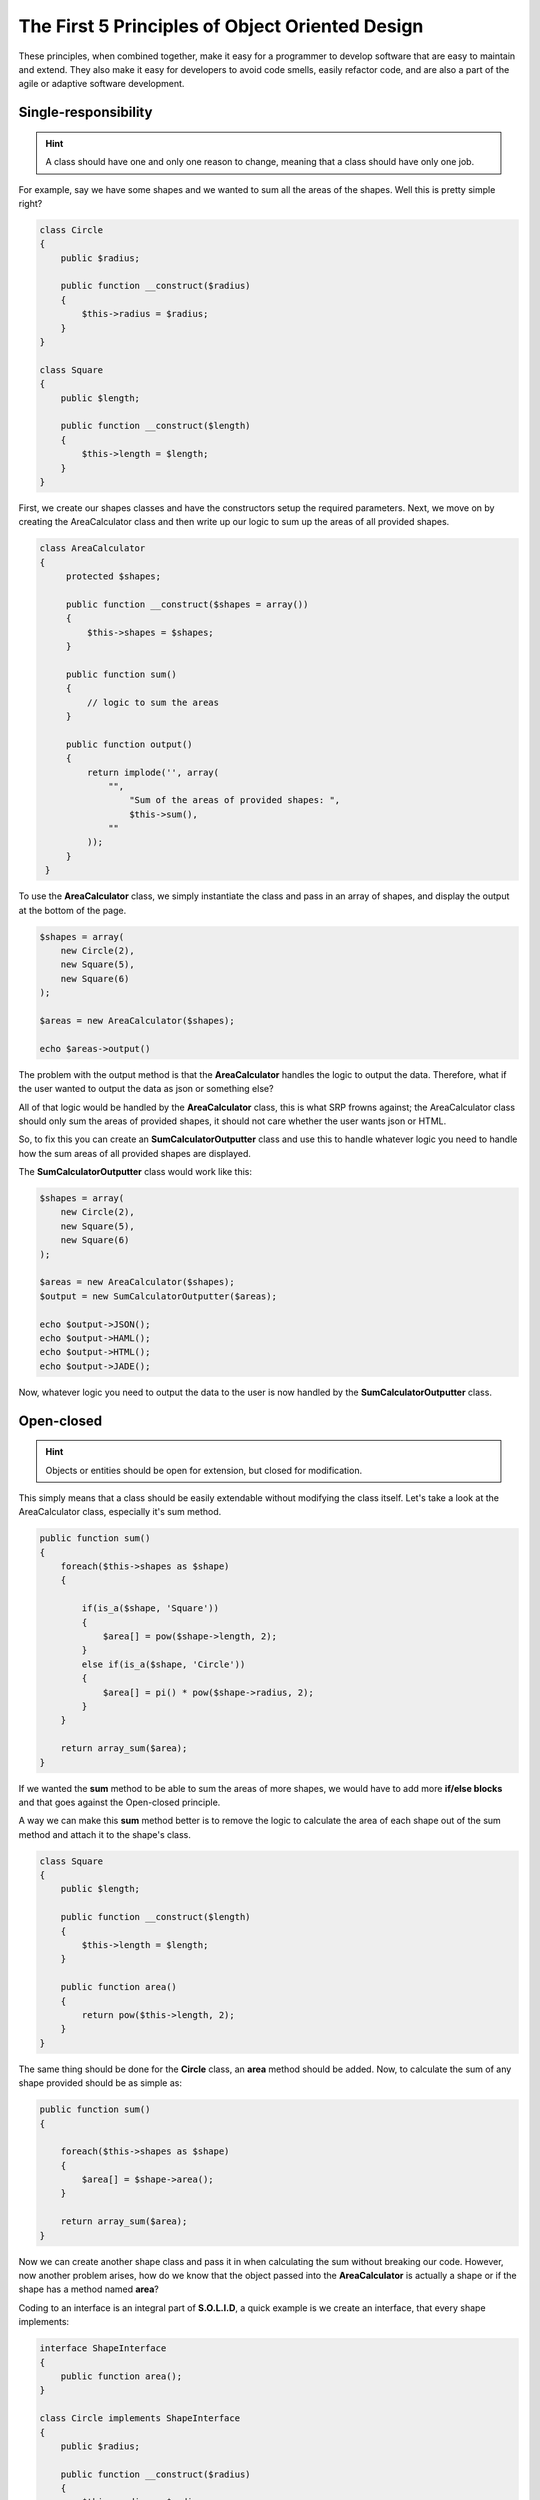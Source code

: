 The First 5 Principles of Object Oriented Design
================================================

These principles, when combined together, make it easy for a programmer to develop software that are easy to maintain and extend. They also make it easy for developers to avoid code smells, easily refactor code, and are also a part of the agile or adaptive software development.

=====================
Single-responsibility
=====================

.. hint::

   A class should have one and only one reason to change, meaning that a class should have only one job.

For example, say we have some shapes and we wanted to sum all the areas of the shapes. Well this is pretty simple right?

.. code-block:: php

    class Circle
    {
        public $radius;

        public function __construct($radius)
        {
            $this->radius = $radius;
        }
    }

    class Square
    {
        public $length;

        public function __construct($length)
        {
            $this->length = $length;
        }
    }


First, we create our shapes classes and have the constructors setup the required parameters. Next, we move on by creating the AreaCalculator class and then write up our logic to sum up the areas of all provided shapes.


.. code-block:: php

   class AreaCalculator
   {
        protected $shapes;

        public function __construct($shapes = array())
        {
            $this->shapes = $shapes;
        }

        public function sum()
        {
            // logic to sum the areas
        }

        public function output()
        {
            return implode('', array(
                "",
                    "Sum of the areas of provided shapes: ",
                    $this->sum(),
                ""
            ));
        }
    }


To use the **AreaCalculator** class, we simply instantiate the class and pass in an array of shapes, and display the output at the bottom of the page.


.. code-block:: php

    $shapes = array(
        new Circle(2),
        new Square(5),
        new Square(6)
    );

    $areas = new AreaCalculator($shapes);

    echo $areas->output()

The problem with the output method is that the **AreaCalculator** handles the logic to output the data. Therefore, what if the user wanted to output the data as json or something else?

All of that logic would be handled by the **AreaCalculator** class, this is what SRP frowns against; the AreaCalculator class should only sum the areas of provided shapes, it should not care whether the user wants json or HTML.

So, to fix this you can create an **SumCalculatorOutputter** class and use this to handle whatever logic you need to handle how the sum areas of all provided shapes are displayed.

The **SumCalculatorOutputter** class would work like this:

.. code-block:: php

    $shapes = array(
        new Circle(2),
        new Square(5),
        new Square(6)
    );

    $areas = new AreaCalculator($shapes);
    $output = new SumCalculatorOutputter($areas);

    echo $output->JSON();
    echo $output->HAML();
    echo $output->HTML();
    echo $output->JADE();

Now, whatever logic you need to output the data to the user is now handled by the **SumCalculatorOutputter** class.

===========
Open-closed
===========

.. hint::

   Objects or entities should be open for extension, but closed for modification.

This simply means that a class should be easily extendable without modifying the class itself. Let's take a look at the AreaCalculator class, especially it's sum method.

.. code-block:: php

    public function sum()
    {
        foreach($this->shapes as $shape)
        {

            if(is_a($shape, 'Square'))
            {
                $area[] = pow($shape->length, 2);
            }
            else if(is_a($shape, 'Circle'))
            {
                $area[] = pi() * pow($shape->radius, 2);
            }
        }

        return array_sum($area);
    }

If we wanted the **sum** method to be able to sum the areas of more shapes, we would have to add more **if/else blocks** and that goes against the Open-closed principle.

A way we can make this **sum** method better is to remove the logic to calculate the area of each shape out of the sum method and attach it to the shape's class.


.. code-block:: php

    class Square
    {
        public $length;

        public function __construct($length)
        {
            $this->length = $length;
        }

        public function area()
        {
            return pow($this->length, 2);
        }
    }


The same thing should be done for the **Circle** class, an **area** method should be added. Now, to calculate the sum of any shape provided should be as simple as:


.. code-block:: php

    public function sum()
    {

        foreach($this->shapes as $shape)
        {
            $area[] = $shape->area();
        }

        return array_sum($area);
    }


Now we can create another shape class and pass it in when calculating the sum without breaking our code. However, now another problem arises, how do we know that the object passed into the **AreaCalculator** is actually a shape or if the shape has a method named **area**?

Coding to an interface is an integral part of **S.O.L.I.D**, a quick example is we create an interface, that every shape implements:

.. code-block:: php

    interface ShapeInterface
    {
        public function area();
    }

    class Circle implements ShapeInterface
    {
        public $radius;

        public function __construct($radius)
        {
            $this->radius = $radius;
        }

        public function area()
        {
            return pi() * pow($this->radius, 2);
        }
    }

In our **AreaCalculator** sum method we can check if the shapes provided are actually instances of the **ShapeInterface**, otherwise we throw an exception:

.. code-block:: php

     public function sum()
     {

        foreach($this->shapes as $shape)
        {
            if(is_a($shape, 'ShapeInterface'))
            {
                $area[] = $shape->area();
                continue;
            }

            throw new AreaCalculatorInvalidShapeException;
        }

        return array_sum($area);
     }


===================
Liskov substitution
===================

.. hint::

   Let **q(x)** be a property provable about objects of **x** of type **T**. Then **q(y)** should be provable for objects **y** of type **S** where **S** is a subtype of **T**.


All this is stating is that every subclass/derived class should be substitutable for their base/parent class.

Still making use of out **AreaCalculator** class, say we have a **VolumeCalculator** class that extends the **AreaCalculator** class:


.. code-block:: php

    class VolumeCalculator extends AreaCalulator
    {
        public function __construct($shapes = array())
        {
            parent::__construct($shapes);
        }

        public function sum()
        {
            // logic to calculate the volumes and then return and array of output
            return array($summedData);
        }
    }

In the **SumCalculatorOutputter** class:

.. code-block:: php

   class SumCalculatorOutputter
   {
        protected $calculator;

        public function __constructor(AreaCalculator $calculator)
        {
            $this->calculator = $calculator;
        }

        public function JSON()
        {
            $data = array(
                'sum' => $this->calculator->sum();
            );

            return json_encode($data);
        }

        public function HTML()
        {
            return implode('', array(
                '',
                    'Sum of the areas of provided shapes: ',
                    $this->calculator->sum(),
                ''
            ));
        }
    }


If we tried to run an example like this:

.. code-block:: php

    $areas = new AreaCalculator($shapes);
    $volumes = new AreaCalculator($solidShapes);

    $output = new SumCalculatorOutputter($areas);
    $output2 = new SumCalculatorOutputter($volumes);

The program does not squawk, but when we call the **HTML** method on the **$output2** object we get an **E_NOTICE** error informing us of an array to string conversion.

To fix this, instead of returning an array from the **VolumeCalculator** class sum method, you should simply:

=====================
Interface segregation
=====================

.. hint::

   A client should never be forced to implement an interface that it doesn't use or clients shouldn't be forced to depend on methods they do not use.


Still using our shapes example, we know that we also have solid shapes, so since we would also want to calculate the volume of the shape, we can add another contract to the **ShapeInterface**:

.. code-block:: php

    interface ShapeInterface
    {
        public function area();
        public function volume();
    }

Any shape we create must implement the **volume** method, but we know that squares are flat shapes and that they do not have volumes, so this interface would force the **Square** class to implement a method that it has no use of.

**ISP** says no to this, instead you could create another interface called **SolidShapeInterface** that has the **volume** contract and solid shapes like cubes e.t.c can implement this interface:

.. code-block:: php

    interface ShapeInterface
    {
        public function area();
    }

    interface SolidShapeInterface
    {
        public function volume();
    }

    class Cuboid implements ShapeInterface, SolidShapeInterface
    {
        public function area()
        {
            // calculate the surface area of the cuboid
        }

        public function volume()
        {
            // calculate the volume of the cuboid
        }
    }

This is a much better approach, but a pitfall to watch out for is when type-hinting these interfaces, instead of using a **ShapeInterface** or a **SolidShapeInterface**.

You can create another interface, maybe **ManageShapeInterface**, and implement it on both the flat and solid shapes, this way you can easily see that it has a single API for managing the shapes. For example:

.. code-block:: php

    interface ManageShapeInterface
    {
        public function calculate();
    }

    class Square implements ShapeInterface, ManageShapeInterface
    {
        public function area()
        {
            /*Do stuff here*/
        }

        public function calculate()
        {
            return $this->area();
        }
    }

    class Cuboid implements ShapeInterface, SolidShapeInterface, ManageShapeInterface
    {
        public function area()
        {
            /*Do stuff here*/
        }

        public function volume()
        {
            /*Do stuff here*/
        }

        public function calculate()
        {
            return $this->area() + $this->volume();
        }
    }


Now in **AreaCalculator** class, we can easily replace the call to the **area** method with **calculate** and also check if the object is an instance of the **ManageShapeInterface** and not the **ShapeInterface**.

====================
Dependency Inversion
====================

.. hint::

   Entities must depend on abstractions not on concretions. It states that the high level module must not depend on the low level module, but they should depend on abstractions.

This might sound bloated, but it is really easy to understand. This principle allows for decoupling, an example that seems like the best way to explain this principle:

.. code-block:: php

   class PasswordReminder
   {
        private $dbConnection;

        public function __construct(MySQLConnection $dbConnection)
        {
            $this->dbConnection = $dbConnection;
        }
   }


First the **MySQLConnection** is the low level module while the **PasswordReminder** is high level, but according to the definition of **D** in S.O.L.I.D. which states that Depend on Abstraction not on concretions, this snippet above violates this principle as the **PasswordReminder** class is being forced to depend on the **MySQLConnection** class.

Later if you were to change the database engine, you would also have to edit the **PasswordReminder** class and thus violates **Open-close principle**.

The **PasswordReminder** class should not care what database your application uses, to fix this again we "code to an interface", since high level and low level modules should depend on abstraction, we can create an interface:

.. code-block:: php

    interface DBConnectionInterface
    {
        public function connect();
    }

The interface has a connect method and the **MySQLConnection** class implements this interface, also instead of directly type-hinting **MySQLConnection** class in the constructor of the **PasswordReminder**, we instead type-hint the interface and no matter the type of database your application uses, the **PasswordReminder** class can easily connect to the database without any problems and **OCP** is not violated.

.. code-block:: php

    class MySQLConnection implements DBConnectionInterface
    {
        public function connect()
        {
            return "Database connection";
        }
    }

    class PasswordReminder
    {
        private $dbConnection;

        public function __construct(DBConnectionInterface $dbConnection)
        {
            $this->dbConnection = $dbConnection;
        }
    }

**According to the little snippet above, you can now see that both the high level and low level modules depend on abstraction.**